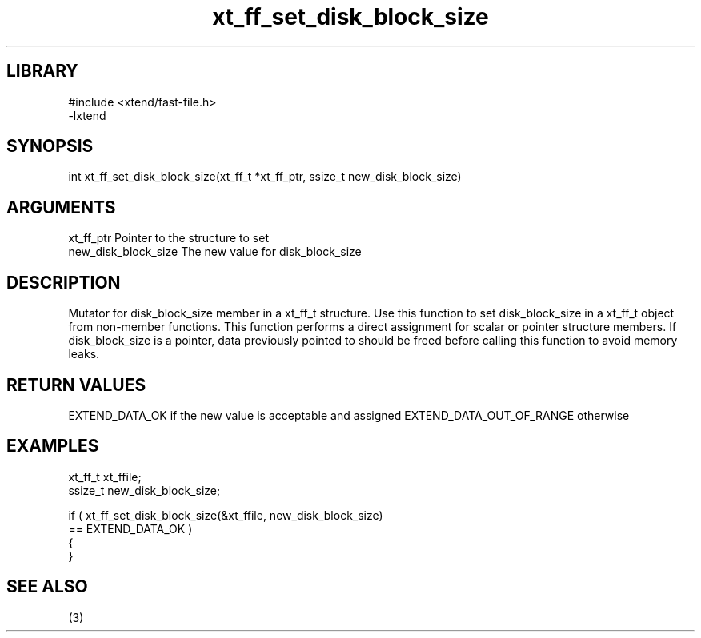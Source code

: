 \" Generated by c2man from xt_ff_set_disk_block_size.c
.TH xt_ff_set_disk_block_size 3
.SH LIBRARY
\" Indicate #includes, library name, -L and -l flags
.nf
.na
#include <xtend/fast-file.h>
-lxtend
.ad
.fi

\" Convention:
\" Underline anything that is typed verbatim - commands, etc.
.SH SYNOPSIS
.nf
.na
int     xt_ff_set_disk_block_size(xt_ff_t *xt_ff_ptr, ssize_t new_disk_block_size)
.ad
.fi

.SH ARGUMENTS
.nf
.na
xt_ff_ptr    Pointer to the structure to set
new_disk_block_size The new value for disk_block_size
.ad
.fi

.SH DESCRIPTION

Mutator for disk_block_size member in a xt_ff_t structure.
Use this function to set disk_block_size in a xt_ff_t object
from non-member functions.  This function performs a direct
assignment for scalar or pointer structure members.  If
disk_block_size is a pointer, data previously pointed to should
be freed before calling this function to avoid memory
leaks.

.SH RETURN VALUES

EXTEND_DATA_OK if the new value is acceptable and assigned
EXTEND_DATA_OUT_OF_RANGE otherwise

.SH EXAMPLES
.nf
.na

xt_ff_t      xt_ffile;
ssize_t         new_disk_block_size;

if ( xt_ff_set_disk_block_size(&xt_ffile, new_disk_block_size)
        == EXTEND_DATA_OK )
{
}
.ad
.fi

.SH SEE ALSO

(3)


